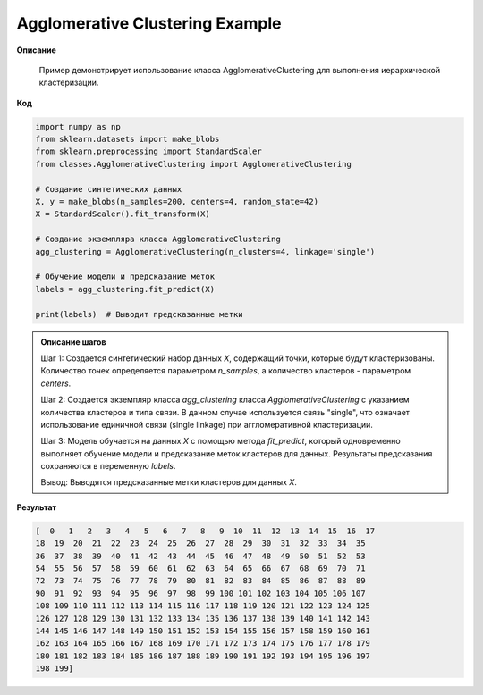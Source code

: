 =======================
Agglomerative Clustering Example
=======================


**Описание**
    
    Пример демонстрирует использование класса AgglomerativeClustering для выполнения иерархической кластеризации.

**Код**

.. code-block:: python

    import numpy as np
    from sklearn.datasets import make_blobs
    from sklearn.preprocessing import StandardScaler
    from classes.AgglomerativeClustering import AgglomerativeClustering
    
    # Создание синтетических данных
    X, y = make_blobs(n_samples=200, centers=4, random_state=42)
    X = StandardScaler().fit_transform(X)
    
    # Создание экземпляра класса AgglomerativeClustering
    agg_clustering = AgglomerativeClustering(n_clusters=4, linkage='single')
    
    # Обучение модели и предсказание меток
    labels = agg_clustering.fit_predict(X)
    
    print(labels)  # Выводит предсказанные метки

.. admonition:: Описание шагов

   Шаг 1:
   Создается синтетический набор данных `X`, содержащий точки, которые будут кластеризованы.
   Количество точек определяется параметром `n_samples`, а количество кластеров - параметром `centers`.

   Шаг 2:
   Создается экземпляр класса `agg_clustering` класса `AgglomerativeClustering` с указанием количества кластеров и типа связи.
   В данном случае используется связь "single", что означает использование единичной связи (single linkage) при аггломеративной кластеризации.

   Шаг 3:
   Модель обучается на данных `X` с помощью метода `fit_predict`, который одновременно выполняет обучение модели и предсказание меток кластеров для данных.
   Результаты предсказания сохраняются в переменную `labels`.

   Вывод:
   Выводятся предсказанные метки кластеров для данных `X`.

**Результат**

.. code-block:: javascript

    [  0   1   2   3   4   5   6   7   8   9  10  11  12  13  14  15  16  17
    18  19  20  21  22  23  24  25  26  27  28  29  30  31  32  33  34  35
    36  37  38  39  40  41  42  43  44  45  46  47  48  49  50  51  52  53
    54  55  56  57  58  59  60  61  62  63  64  65  66  67  68  69  70  71
    72  73  74  75  76  77  78  79  80  81  82  83  84  85  86  87  88  89
    90  91  92  93  94  95  96  97  98  99 100 101 102 103 104 105 106 107
    108 109 110 111 112 113 114 115 116 117 118 119 120 121 122 123 124 125
    126 127 128 129 130 131 132 133 134 135 136 137 138 139 140 141 142 143
    144 145 146 147 148 149 150 151 152 153 154 155 156 157 158 159 160 161
    162 163 164 165 166 167 168 169 170 171 172 173 174 175 176 177 178 179
    180 181 182 183 184 185 186 187 188 189 190 191 192 193 194 195 196 197
    198 199]

